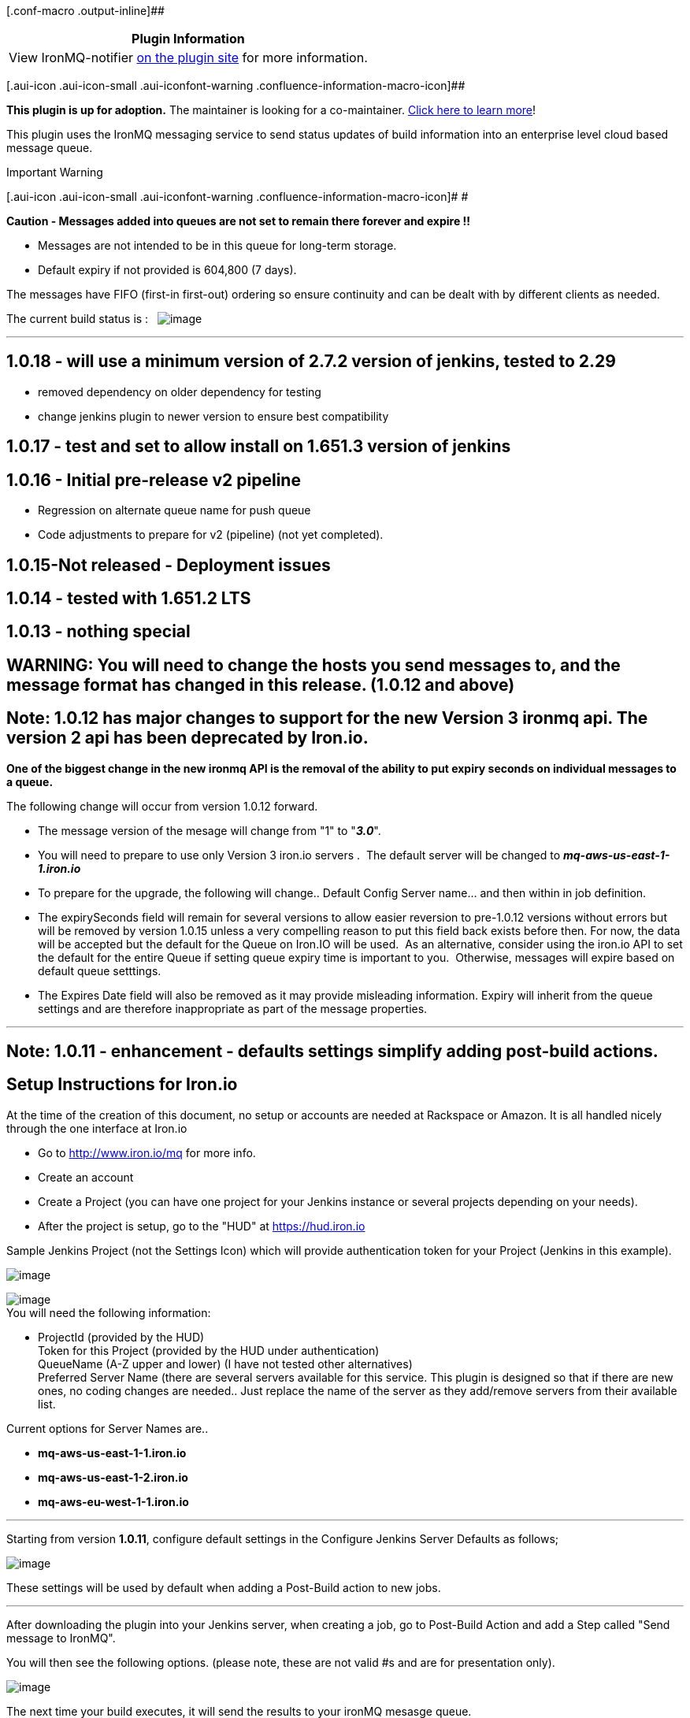 [.conf-macro .output-inline]##

[cols="",options="header",]
|===
|Plugin Information
|View IronMQ-notifier https://plugins.jenkins.io/ironmq-notifier[on the
plugin site] for more information.
|===

[.aui-icon .aui-icon-small .aui-iconfont-warning .confluence-information-macro-icon]##

*This plugin is up for adoption.* The maintainer is looking for a
co-maintainer.
https://wiki.jenkins-ci.org/display/JENKINS/Adopt+a+Plugin[Click here to
learn more]!

This plugin uses the IronMQ messaging service to send status updates of
build information into an enterprise level cloud based message queue.

Important Warning

[.aui-icon .aui-icon-small .aui-iconfont-warning .confluence-information-macro-icon]#
#

*Caution - Messages added into queues are not set to remain there
forever and expire !!*

* Messages are not intended to be in this queue for long-term storage.

* Default expiry if not provided is 604,800 (7 days).

The messages have FIFO (first-in first-out) ordering so ensure
continuity and can be dealt with by different clients as needed.

The current build status is : 
 [.confluence-embedded-file-wrapper]#image:https://ci.jenkins.io/buildStatus/icon?job=Plugins/ironmq-notifier-plugin/master[image]#

'''''

[[IronmqNotifier-1.0.18-willuseaminimumversionof2.7.2versionofjenkins,testedto2.29]]
== 1.0.18 - will use a minimum version of 2.7.2 version of jenkins, tested to 2.29

* removed dependency on older dependency for testing
* change jenkins plugin to newer version to ensure best compatibility

[[IronmqNotifier-1.0.17-testandsettoallowinstallon1.651.3versionofjenkins]]
== 1.0.17 - test and set to allow install on 1.651.3 version of jenkins

[[IronmqNotifier-1.0.16-Initialpre-releasev2pipeline]]
== 1.0.16 - Initial pre-release v2 pipeline

* Regression on alternate queue name for push queue
* Code adjustments to prepare for v2 (pipeline) (not yet completed).

[[IronmqNotifier-1.0.15-Notreleased-Deploymentissues]]
== 1.0.15-Not released - Deployment issues

[[IronmqNotifier-1.0.14-testedwith1.651.2LTS]]
== 1.0.14 - tested with 1.651.2 LTS

[[IronmqNotifier-1.0.13-nothingspecial]]
== 1.0.13 - nothing special

[[IronmqNotifier-WARNING:Youwillneedtochangethehostsyousendmessagesto,andthemessageformathaschangedinthisrelease.(1.0.12andabove)]]
== WARNING: You will need to change the hosts you send messages to, and the message format has changed in this release. (1.0.12 and above)

[[IronmqNotifier-Note:1.0.12hasmajorchangestosupportforthenewVersion3ironmqapi.Theversion2apihasbeendeprecatedbyIron.io.]]
== Note: 1.0.12 has major changes to support for the new Version 3 ironmq api. The version 2 api has been deprecated by Iron.io.

*One of the biggest change in the new ironmq API is the removal of the
ability to put expiry seconds on individual messages to a queue.*

The following change will occur from version 1.0.12 forward.

* The message version of the mesage will change from "1" to "*_3.0_*".  
* You will need to prepare to use only Version 3 iron.io servers .  The
default server will be changed to *_mq-aws-us-east-1-1.iron.io_*
* To prepare for the upgrade, the following will change.. Default Config
Server name... and then within in job definition.
* The expirySeconds field will remain for several versions to allow
easier reversion to pre-1.0.12 versions without errors but will be
removed by version 1.0.15 unless a very compelling reason to put this
field back exists before then. For now, the data will be accepted but
the default for the Queue on Iron.IO will be used.  As an alternative,
consider using the iron.io API to set the default for the entire Queue
if setting queue expiry time is important to you.  Otherwise, messages
will expire based on default queue setttings.
* The Expires Date field will also be removed as it may provide
misleading information. Expiry will inherit from the queue settings and
are therefore inappropriate as part of the message properties.

'''''

[[IronmqNotifier-Note:1.0.11-enhancement-defaultssettingssimplifyaddingpost-buildactions.]]
== Note: 1.0.11 - enhancement - defaults settings simplify adding post-build actions.

[[IronmqNotifier-SetupInstructionsforIron.io]]
== Setup Instructions for Iron.io

At the time of the creation of this document, no setup or accounts are
needed at Rackspace or Amazon. It is all handled nicely through the one
interface at Iron.io

* Go to http://www.iron.io/mq for more info.
* Create an account
* Create a Project (you can have one project for your Jenkins instance
or several projects depending on your needs).
* After the project is setup, go to the "HUD" at
https://hud.iron.io/[https://hud.iron.io]

Sample Jenkins Project (not the Settings Icon) which will provide
authentication token for your Project (Jenkins in this example).

[.confluence-embedded-file-wrapper]#image:docs/images/ProjectPage.jpg[image]#

[.confluence-embedded-file-wrapper]#image:docs/images/Credentials.png[image]# +
You will need the following information:

* ProjectId (provided by the HUD) +
Token for this Project (provided by the HUD under authentication) +
QueueName (A-Z upper and lower) (I have not tested other alternatives) +
Preferred Server Name (there are several servers available for this
service. This plugin is designed so that if there are new ones, no
coding changes are needed.. Just replace the name of the server as they
add/remove servers from their available list.

Current options for Server Names are..

* *mq-aws-us-east-1-1.iron.io*
* *mq-aws-us-east-1-2.iron.io*
* *mq-aws-eu-west-1-1.iron.io*

'''''

Starting from version *1.0.11*, configure default settings in the
Configure Jenkins Server Defaults as follows;

[.confluence-embedded-file-wrapper]#image:docs/images/ironMQNotifierDefaults.png[image]#

These settings will be used by default when adding a Post-Build action
to new jobs.

'''''

After downloading the plugin into your Jenkins server, when creating a
job, go to Post-Build Action and add a Step called "Send message to
IronMQ".

You will then see the following options. (please note, these are not
valid #s and are for presentation only).

[.confluence-embedded-file-wrapper]#image:docs/images/ironmq-sample-setup-104.PNG[image]#

The next time your build executes, it will send the results to your
ironMQ mesasge queue.

As of Version 1.0.5, when a message is transmitted to the queue, it is
in JSON format to allow for applications to be created with intelligence
based on the data in the Queue.

[.confluence-embedded-file-wrapper .image-center-wrapper]#image:docs/images/resultMessage.PNG[image]#

'''''

[[IronmqNotifier-CurrentTo-Dolist]]
== Current To-Do list

* Modify the documentation to show new version 3 API screens and
information.
* Get unstable build to work in the event of an error of some sort
during transmission
* Consider starting work on languages.
* Consider adding a "backup-server" as part of the input.
* Consider having the next version extend the Credentials Plugin for
keys

'''''

[[IronmqNotifier-ChangeLog]]
== Change Log

[[IronmqNotifier-Version1.0.13(Dec16,2015)]]
=== Version 1.0.13 (Dec 16, 2015)

* Set Base Version to 1.625.3 (instead of .2) to ensure works with LTS
with security
advisory https://wiki.jenkins-ci.org/display/SECURITY/Jenkins+Security+Advisory+2015-12-09[2015-12-09]

*Version 1.0.12 (Dec 9, 2015)*

* Version 3 API due to deprecation of Version 2 API at iron.io

*Version 1.0.11 (Oct 16, 2015)*

* Added Default configuration Settings to Jenkins Server Configuration
Page
** This allows easier adding as a post-build action.
* Test with 1.625.1 LTS
* Added Automated Tests

*Version 1.0.10 (Mar 27, 2015)*

* Confirm working with 1.592 LTS
(https://wiki.jenkins-ci.org/display/SECURITY/Jenkins+Security+Advisory+2015-03-23[March,
2015 Security Advisory])
* Start working on localization ability

*Version 1.0.6 (Oct 21, 2013)*

* Fixed some Descriptor Implementation (this version should work on
1.532).

*Version 1.0.5 (Oct 8, 2013)*

* Messages switched to JSON format to allow a large amount of
information as well as easy future API upgrades.

*Version 1.0.4 (Oct 7, 2013)*

* Add ability to set expiry timeout on messages
* set default preferredServer to mq-rackspace-ord.iron.io
* set default queueName to Jenkins
* some field validation warnings

*Version 1.0.3 (Oct 5, 2013)*

* First field validation on forms (queueName)
* change default message expiry to 806400 seconds (7 days)

*Version 1.0.2 (Oct 3, 2013) (minimum recommended version)*

* First successfully deployed version (start here).
* Ensured that queue name would be transferred (no longer in test mode)

*Version 1.0.1 (Oct 3, 2013)*

* Fixed a missing dependency from iron.io library

*Version 1.0 (Oct 2, 2013)*

* Initial Release. (Avoid this initial release.  it installed OK but
would not run due to a dependency problem).
